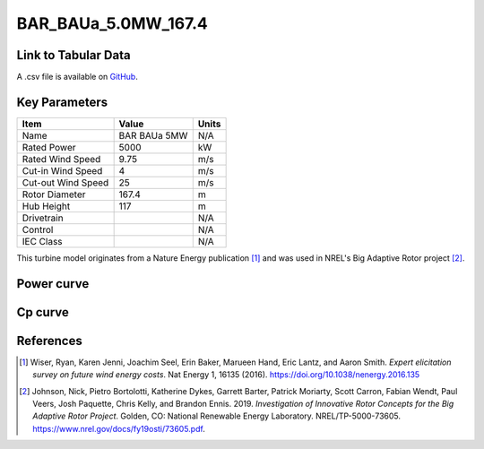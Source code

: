 BAR_BAUa_5.0MW_167.4
====================

====================
Link to Tabular Data
====================

A .csv file is available on `GitHub <https://github.com/NREL/turbine-models/blob/master/Onshore/BAR_BAUa_5.0MW_167.4.csv>`_.

==============
Key Parameters
==============

+------------------------+-------------------------+----------------+
| Item                   | Value                   | Units          |
+========================+=========================+================+
| Name                   | BAR BAUa 5MW            | N/A            |
+------------------------+-------------------------+----------------+
| Rated Power            | 5000                    | kW             |
+------------------------+-------------------------+----------------+
| Rated Wind Speed       | 9.75                    | m/s            |
+------------------------+-------------------------+----------------+
| Cut-in Wind Speed      | 4                       | m/s            |
+------------------------+-------------------------+----------------+
| Cut-out Wind Speed     | 25                      | m/s            |
+------------------------+-------------------------+----------------+
| Rotor Diameter         | 167.4                   | m              |
+------------------------+-------------------------+----------------+
| Hub Height             | 117                     | m              |
+------------------------+-------------------------+----------------+
| Drivetrain             |                         | N/A            |
+------------------------+-------------------------+----------------+
| Control                |                         | N/A            |
+------------------------+-------------------------+----------------+
| IEC Class              |                         | N/A            |
+------------------------+-------------------------+----------------+

This turbine model originates from a Nature Energy publication [#wiser2016]_ and was used in NREL's Big Adaptive Rotor project [#johnson2019]_.

===========
Power curve
===========

.. image:: \\images\\BAR_BAUa_5.0MW_167.4_Power.png
  :width: 800

========
Cp curve
========

.. image:: \\images\\BAR_BAUa_5.0MW_167.4_Cp.png
  :width: 800

==========
References
==========

.. [#wiser2016]  Wiser, Ryan, Karen Jenni, Joachim Seel, Erin Baker, Marueen Hand, Eric Lantz, and Aaron Smith. 
    *Expert elicitation survey on future wind energy costs*. 
    Nat Energy 1, 16135 (2016). https://doi.org/10.1038/nenergy.2016.135

.. [#johnson2019]  Johnson, Nick, Pietro Bortolotti, Katherine Dykes, Garrett Barter, Patrick Moriarty, Scott Carron, Fabian Wendt, Paul Veers, Josh Paquette, Chris 
    Kelly, and Brandon Ennis. 2019. *Investigation of Innovative Rotor Concepts for the Big Adaptive Rotor Project*. Golden, CO: National Renewable Energy Laboratory. NREL/TP-5000-73605. https://www.nrel.gov/docs/fy19osti/73605.pdf.
